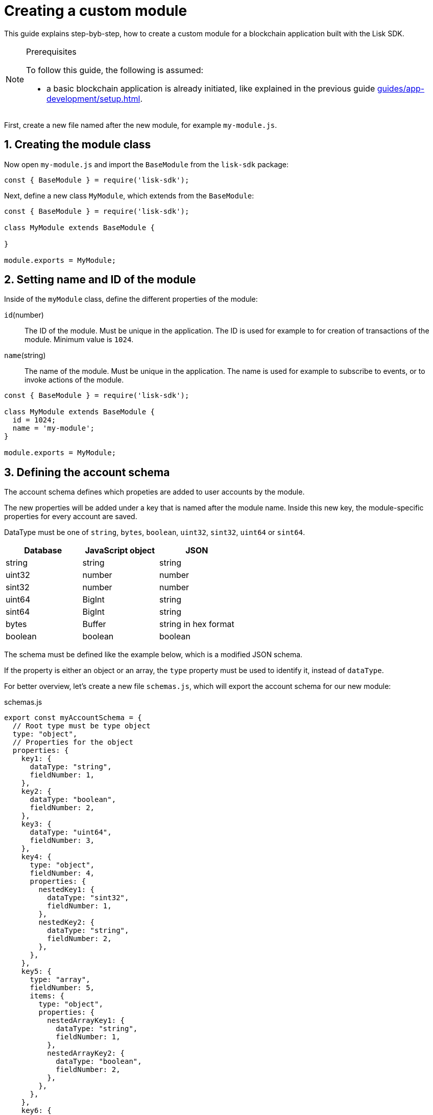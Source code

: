 = Creating a custom module
:sectnums:
// Project URLS
:url_guides_setup: guides/app-development/setup.adoc
:url_guides_asset: guides/app-development/transaction-asset.adoc
:url_modules_dpos: dpos-module.adoc
:url_rpc_endpoints: rpc-endpoints.adoc
:url_tutorials_hello: tutorials/hello-world.adoc

This guide explains step-byb-step, how to create a custom module for a blockchain application built with the Lisk SDK.

.Prerequisites
[NOTE]
====
To follow this guide, the following is assumed:

* a basic blockchain application is already initiated, like explained in the previous guide xref:{url_guides_setup}[].
====

First, create a new file named after the new module, for example `my-module.js`.

//tree with standard app files + the new module
----
----

== Creating the module class

Now open `my-module.js` and import the `BaseModule` from the `lisk-sdk` package:

[source,js]
----
const { BaseModule } = require('lisk-sdk');
----

Next, define a new class `MyModule`, which extends from the `BaseModule`:

[source,js]
----
const { BaseModule } = require('lisk-sdk');

class MyModule extends BaseModule {

}

module.exports = MyModule;
----

== Setting name and ID of the module

Inside of the `myModule` class, define the different properties of the module:

`id`(number)::
The ID of the module.
Must be unique in the application.
The ID is used for example to for creation of transactions of the module.
Minimum value is `1024`.
`name`(string)::
The name of the module.
Must be unique in the application.
The name is used for example to subscribe to events, or to invoke actions of the module.

[source,js]
----
const { BaseModule } = require('lisk-sdk');

class MyModule extends BaseModule {
  id = 1024;
  name = 'my-module';
}

module.exports = MyModule;
----

== Defining the account schema

The account schema defines which propeties are added to user accounts by the module.

The new properties will be added under a key that is named after the module name.
Inside this new key, the module-specific properties for every account are saved.

DataType must be one of `string`, `bytes`, `boolean`, `uint32`, `sint32`, `uint64` or `sint64`.

[cols=",,",options="header",stripes="hover"]
|===
|Database
|JavaScript object
|JSON

|string
|string
|string

|uint32
|number
|number

|sint32
|number
|number

|uint64
|BigInt
|string

|sint64
|BigInt
|string

|bytes
|Buffer
|string in hex format

|boolean
|boolean
|boolean

|===

The schema must be defined like the example below, which is a modified JSON schema.

If the property is either an object or an array, the `type` property must be used to identify it, instead of `dataType`.

For better overview, let's create a new file `schemas.js`, which will export the account schema for our new module:

.schemas.js
[source,js]
----
export const myAccountSchema = {
  // Root type must be type object
  type: "object",
  // Properties for the object
  properties: {
    key1: {
      dataType: "string",
      fieldNumber: 1,
    },
    key2: {
      dataType: "boolean",
      fieldNumber: 2,
    },
    key3: {
      dataType: "uint64",
      fieldNumber: 3,
    },
    key4: {
      type: "object",
      fieldNumber: 4,
      properties: {
        nestedKey1: {
          dataType: "sint32",
          fieldNumber: 1,
        },
        nestedKey2: {
          dataType: "string",
          fieldNumber: 2,
        },
      },
    },
    key5: {
      type: "array",
      fieldNumber: 5,
      items: {
        type: "object",
        properties: {
          nestedArrayKey1: {
            dataType: "string",
            fieldNumber: 1,
          },
          nestedArrayKey2: {
            dataType: "boolean",
            fieldNumber: 2,
          },
        },
      },
    },
    key6: {
      type: "array",
      fieldNumber: 6,
      items: {
        dataType: "bytes",
      },
    },
  },
  // Default values for the different properties
  default: {
    key1 : "",
    key2 : false,
    key3 : 0,
    key4 : {},
    key5 : [],
    key6 : [],
  }
}
----

Now include the schema in the module:

[source,js]
----
const { BaseModule } = require('lisk-sdk');
const { myAccountSchema } = require('./schemas.js'); <1>

class MyModule extends BaseModule {
  id = 1024;
  name = 'my-module';
  accountSchema = myAccountSchema; <2>
}

module.exports = MyModule;
----

<1> Require the schema.
<2> Set the `accountSchema` of the module to the imported schema.

== Adding transaction assets to the module

A module can include various custom transaction assets, that provide new transaction types to the application.

Before a new asset can be added, it is first required to create the custom asset as described in the xref:{url_guides_asset}[] guide.

Assuming you have created an asset `myAsset` for the module, then it can be included like this:

[source,js]
----
const { BaseModule } = require('lisk-sdk');
const { myAccountSchema } = require('./schemas.js');
const { myAsset } = require('./my-asset.js');

class MyModule extends BaseModule {
  id = 1024;
  name = 'my-module';
  accountSchema = myAccountSchema;
  transactionAssets = [ new myAsset() ];
}

module.exports = MyModule;
----

== Adding an interface by providing reducers, actions and events

Each module allows to define certain reducers, actions and events, which provide the module with an interface, that allows other modules and plugins or external services to interact with the module.

TIP: See the xref:{url_rpc_endpoints}[] page for more information.

`events`::
A list of events this module emits.
Plugins and external services an subscribe to these events with the API client.
`actions`::
A list of actions that plugins and external services can invoke  via the API client.
`reducers`::
A list of actions that other modules of the application can invoke.

[source,js]
----
const { BaseModule } = require('lisk-sdk');
const { myAccountSchema } = require('./schemas.js');
const { myAsset } = require('./my-asset.js');

class MyModule extends BaseModule {
  id = 1024;
  name = 'my-module';
  accountSchema = myAccountSchema;
  transactionAssets = [ new myAsset() ];
  actions = {
    myAction: async () => {
        // Returns some data
    },
    anotherAction: async (params) => {
        // Returns some other data
    }
  };
  events = ['myEvent','anotherEvent'];
  reducers = {
    myReducer: async (params, stateStore) => {
      // Returns some data
    },
    anotherReducer: async (params, stateStore) => {
      // Returns some other data
    }
  };
}

module.exports = MyModule;
----

[TIP]
====
What events, actions and reducers to create for a module, or if these interfaces are needed at all is individual for every module, as it heavily depends on which functionality the module intends to provide to the application.

The best way to understand what to provide here is to look at existing examples in the Lisk SDK default modules, or examples of other blockchain applications built with the Lisk SDK, for example the xref:{url_tutorials_hello}[] application.
====

=== Data access for actions

Blockchain data can be accessed in a module via `this._dataAccess`.

The data access is mainly used in the implementation of the actions to retrieve certain information from the blockchain.

.Interface of `dataAccess`
----
interface dataAccess {
    getChainState: async (key: string) => Buffer,
    getAccountByAddress: async <T = AccountDefaultProps>(address: Buffer) => Account,
    getLastBlockHeader: async () => BlockHeader
}
----


== Defining the lifecycle hooks

Lifecycle hooks allow a module to execute certain logic, before or after blocks or transactions are applied to the blockchain.

Inside of the lifecycle hooks, it's possible to *publish* the above defined events to the application and to filter for certain transactions and blocks, before applying the logic.

The following lifecycle hooks are available for each module:

`beforeTransactionApply()`::
Code in here is applied before each transaction is applied.
`afterTransactionApply()`::
Code in here is applied after each transaction is applied.
`afterGenesisBlockApply()`::
Code in here is applied after the genesis block is applied.
`beforeBlockApply()`::
Code in here is applied before each block is applied.
`afterBlockApply()`::
Code in here is applied after each block is applied.

=== Lifecycle hooks

.Lifecycle hooks example
[source,js]
----
async beforeTransactionApply({transaction, stateStore, reducerHandler}) {
    // Code in here is applied before each transaction is applied.
};

async afterTransactionApply({transaction, stateStore, reducerHandler}) {
  // Code in here is applied after each transaction is applied.
  if (transaction.moduleID === this.id && transaction.assetID === MyAssetID) {

    const myAsset = codec.decode(
      myAssetSchema,
      transaction.asset
    );

    this._channel.publish('my-module:myEvent', {
      sender: transaction._senderAddress.helloString
    });
  }
};
async afterGenesisBlockApply({genesisBlock, stateStore, reducerHandler}) {
  // Set the hello counter to zero after the genesis block is applied
  await stateStore.chain.set(
    CHAIN_STATE_HELLO_COUNTER,
    codec.encode(helloCounterSchema, { helloCounter: 0 })
  );
};
async beforeBlockApply(block, stateStore, reducerHandler) {
    // Code in here is applied before each block is applied.
}
async afterBlockApply(block, stateStore, reducerHandler, consensus) {
    // Code in here is applied after each block is applied.
}
----

=== stateStore

The `stateStore` is used to mutate the state of the blockchain data, or to retrieve data from the blockchain.

Inside of a module, the `stateStore` is available for reducers and all lifecycle hooks.

.Interface of `stateStore`
----
interface StateStore {
	readonly account: {
		get<T = AccountDefaultProps>(address: Buffer): Promise<Account<T>>;
		getOrDefault<T = AccountDefaultProps>(address: Buffer): Promise<Account<T>>;
		set<T = AccountDefaultProps>(address: Buffer, updatedElement: Account<T>): Promise<void>;
		del(address: Buffer): Promise<void>;
	};
	readonly chain: {
		lastBlockHeaders: ReadonlyArray<BlockHeader>;
		lastBlockReward: bigint;
		networkIdentifier: Buffer;
		get(key: string): Promise<Buffer | undefined>;
		set(key: string, value: Buffer): Promise<void>;
	};
}
----

=== reducerHandler

Reducers of other modules can be *invoked* inside of the lifecycle hooks via the `reducerHandler`.

.Interface of `reducerHandler`
----
interface ReducerHandler {
	invoke: <T = unknown>(name: string, params?: Record<string, unknown>) => Promise<T>;
}
----

== Registering the module with the application

The last thing needed to do is to register the newly created module in the application:

//is there need to update the genesis block like in hello world?
.index.js
[source,js]
----
const { Application, genesisBlockDevnet, configDevnet } = require('lisk-sdk');
const { MyModule } = require('./my-module.js');

const app = Application.defaultApplication(genesisBlockDevnet, configDevnet);

app.registerModule(MyModule);

app
	.run()
	.then(() => app.logger.info('App started...'))
	.catch(error => {
		console.error('Faced error in application', error);
		process.exit(1);
	});
----

Now save and close `index.js`.
The new module `MyModule` will now be available, the next time you start the application with `node index.js`.
